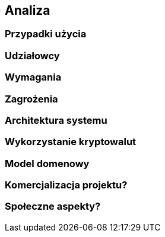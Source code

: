 == Analiza

=== Przypadki użycia

=== Udziałowcy

=== Wymagania

=== Zagrożenia

=== Architektura systemu

=== Wykorzystanie kryptowalut

=== Model domenowy

=== Komercjalizacja projektu?

=== Społeczne aspekty?